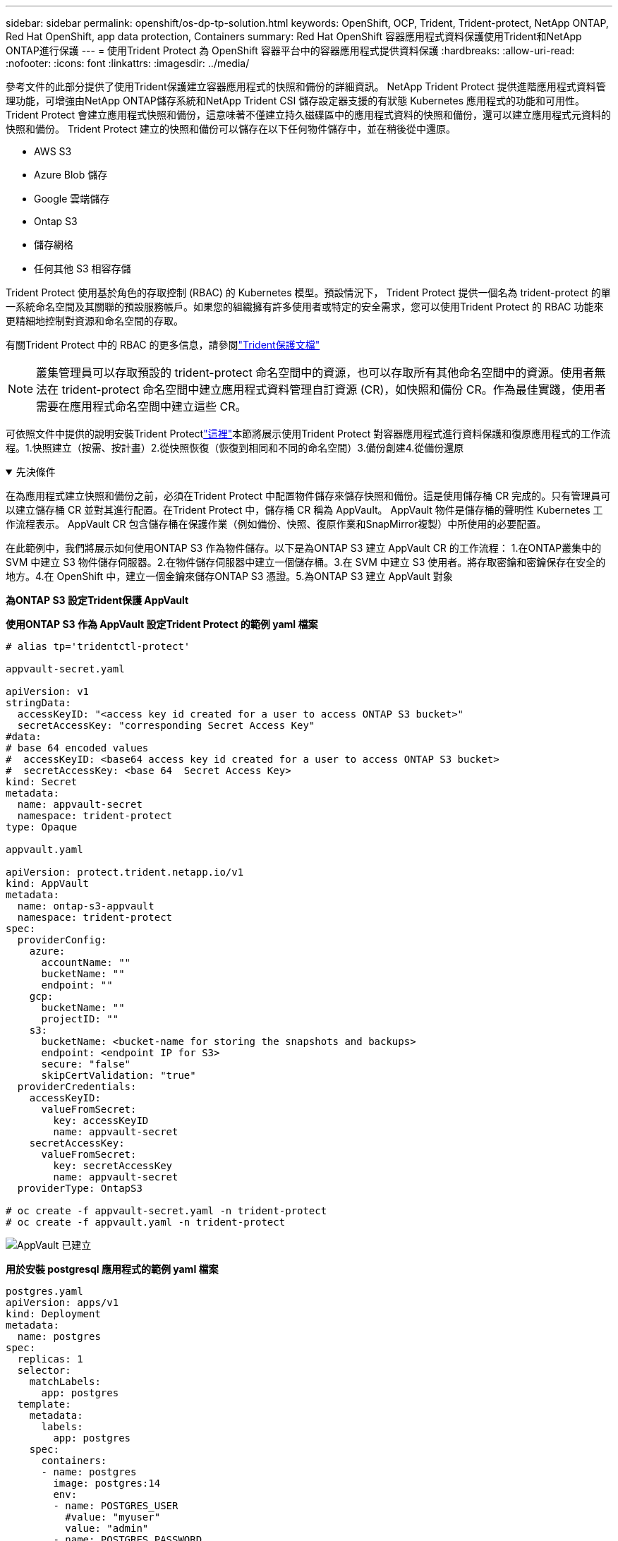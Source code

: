 ---
sidebar: sidebar 
permalink: openshift/os-dp-tp-solution.html 
keywords: OpenShift, OCP, Trident, Trident-protect, NetApp ONTAP, Red Hat OpenShift, app data protection, Containers 
summary: Red Hat OpenShift 容器應用程式資料保護使用Trident和NetApp ONTAP進行保護 
---
= 使用Trident Protect 為 OpenShift 容器平台中的容器應用程式提供資料保護
:hardbreaks:
:allow-uri-read: 
:nofooter: 
:icons: font
:linkattrs: 
:imagesdir: ../media/


[role="lead"]
參考文件的此部分提供了使用Trident保護建立容器應用程式的快照和備份的詳細資訊。  NetApp Trident Protect 提供進階應用程式資料管理功能，可增強由NetApp ONTAP儲存系統和NetApp Trident CSI 儲存設定器支援的有狀態 Kubernetes 應用程式的功能和可用性。  Trident Protect 會建立應用程式快照和備份，這意味著不僅建立持久磁碟區中的應用程式資料的快照和備份，還可以建立應用程式元資料的快照和備份。  Trident Protect 建立的快照和備份可以儲存在以下任何物件儲存中，並在稍後從中還原。

* AWS S3
* Azure Blob 儲存
* Google 雲端儲存
* Ontap S3
* 儲存網格
* 任何其他 S3 相容存儲


Trident Protect 使用基於角色的存取控制 (RBAC) 的 Kubernetes 模型。預設情況下， Trident Protect 提供一個名為 trident-protect 的單一系統命名空間及其關聯的預設服務帳戶。如果您的組織擁有許多使用者或特定的安全需求，您可以使用Trident Protect 的 RBAC 功能來更精細地控制對資源和命名空間的存取。

有關Trident Protect 中的 RBAC 的更多信息，請參閱link:https://docs.netapp.com/us-en/trident/trident-protect/manage-authorization-access-control.html["Trident保護文檔"]


NOTE: 叢集管理員可以存取預設的 trident-protect 命名空間中的資源，也可以存取所有其他命名空間中的資源。使用者無法在 trident-protect 命名空間中建立應用程式資料管理自訂資源 (CR)，如快照和備份 CR。作為最佳實踐，使用者需要在應用程式命名空間中建立這些 CR。

可依照文件中提供的說明安裝Trident Protectlink:https://docs.netapp.com/us-en/trident/trident-protect/trident-protect-installation.html["這裡"]本節將展示使用Trident Protect 對容器應用程式進行資料保護和復原應用程式的工作流程。1.快照建立（按需、按計畫）2.從快照恢復（恢復到相同和不同的命名空間）3.備份創建4.從備份還原

.先決條件
[%collapsible%open]
====
在為應用程式建立快照和備份之前，必須在Trident Protect 中配置物件儲存來儲存快照和備份。這是使用儲存桶 CR 完成的。只有管理員可以建立儲存桶 CR 並對其進行配置。在Trident Protect 中，儲存桶 CR 稱為 AppVault。  AppVault 物件是儲存桶的聲明性 Kubernetes 工作流程表示。  AppVault CR 包含儲存桶在保護作業（例如備份、快照、復原作業和SnapMirror複製）中所使用的必要配置。

在此範例中，我們將展示如何使用ONTAP S3 作為物件儲存。以下是為ONTAP S3 建立 AppVault CR 的工作流程： 1.在ONTAP叢集中的 SVM 中建立 S3 物件儲存伺服器。2.在物件儲存伺服器中建立一個儲存桶。3.在 SVM 中建立 S3 使用者。將存取密鑰和密鑰保存在安全的地方。4.在 OpenShift 中，建立一個金鑰來儲存ONTAP S3 憑證。5.為ONTAP S3 建立 AppVault 對象

**為ONTAP S3 設定Trident保護 AppVault**

***使用ONTAP S3 作為 AppVault 設定Trident Protect 的範例 yaml 檔案***

[source, yaml]
----
# alias tp='tridentctl-protect'

appvault-secret.yaml

apiVersion: v1
stringData:
  accessKeyID: "<access key id created for a user to access ONTAP S3 bucket>"
  secretAccessKey: "corresponding Secret Access Key"
#data:
# base 64 encoded values
#  accessKeyID: <base64 access key id created for a user to access ONTAP S3 bucket>
#  secretAccessKey: <base 64  Secret Access Key>
kind: Secret
metadata:
  name: appvault-secret
  namespace: trident-protect
type: Opaque

appvault.yaml

apiVersion: protect.trident.netapp.io/v1
kind: AppVault
metadata:
  name: ontap-s3-appvault
  namespace: trident-protect
spec:
  providerConfig:
    azure:
      accountName: ""
      bucketName: ""
      endpoint: ""
    gcp:
      bucketName: ""
      projectID: ""
    s3:
      bucketName: <bucket-name for storing the snapshots and backups>
      endpoint: <endpoint IP for S3>
      secure: "false"
      skipCertValidation: "true"
  providerCredentials:
    accessKeyID:
      valueFromSecret:
        key: accessKeyID
        name: appvault-secret
    secretAccessKey:
      valueFromSecret:
        key: secretAccessKey
        name: appvault-secret
  providerType: OntapS3

# oc create -f appvault-secret.yaml -n trident-protect
# oc create -f appvault.yaml -n trident-protect
----
image:rhhc-dp-tp-solution-container-001.png["AppVault 已建立"]

***用於安裝 postgresql 應用程式的範例 yaml 檔案***

[source, yaml]
----
postgres.yaml
apiVersion: apps/v1
kind: Deployment
metadata:
  name: postgres
spec:
  replicas: 1
  selector:
    matchLabels:
      app: postgres
  template:
    metadata:
      labels:
        app: postgres
    spec:
      containers:
      - name: postgres
        image: postgres:14
        env:
        - name: POSTGRES_USER
          #value: "myuser"
          value: "admin"
        - name: POSTGRES_PASSWORD
          #value: "mypassword"
          value: "adminpass"
        - name: POSTGRES_DB
          value: "mydb"
        - name: PGDATA
          value: "/var/lib/postgresql/data/pgdata"
        ports:
        - containerPort: 5432
        volumeMounts:
        - name: postgres-storage
          mountPath: /var/lib/postgresql/data
      volumes:
      - name: postgres-storage
        persistentVolumeClaim:
          claimName: postgres-pvc
---
apiVersion: v1
kind: PersistentVolumeClaim
metadata:
  name: postgres-pvc
spec:
  accessModes:
    - ReadWriteOnce
  resources:
    requests:
      storage: 5Gi
---
apiVersion: v1
kind: Service
metadata:
  name: postgres
spec:
  selector:
    app: postgres
  ports:
  - protocol: TCP
    port: 5432
    targetPort: 5432
  type: ClusterIP

Now create the Trident protect application CR for the postgres app. Include the objects in the namespace postgres and create it in the postgres namespace.
# tp create app postgres-app --namespaces postgres -n postgres

----
image:rhhc-dp-tp-solution-container-002.png["應用程式已創建"]

====
.建立快照
[%collapsible%open]
====
**建立按需快照**

[source, yaml]
----

# tp create snapshot postgres-snap1 --app postgres-app --appvault ontap-s3-appvault -n postgres
Snapshot "postgres-snap1" created.

----
image:rhhc-dp-tp-solution-container-003.png["快照已建立"]

image:rhhc-dp-tp-solution-container-004.png["快照-pvc已創建"]

**建立計畫** 使用以下命令，將每天 15:33 建立快照，並保留兩個快照和備份。

[source, yaml]
----
# tp create schedule schedule1 --app postgres-app --appvault ontap-s3-appvault --backup-retention 2 --snapshot-retention 2 --granularity Daily --hour 15 --minute 33 --data-mover Restic -n postgres
Schedule "schedule1" created.
----
image:rhhc-dp-tp-solution-container-005.png["已創建 Schedule1"]

**使用 yaml 建立計劃**

[source, yaml]
----
# tp create schedule schedule2 --app postgres-app --appvault ontap-s3-appvault --backup-retention 2 --snapshot-retention 2 --granularity Daily --hour 15 --minute 33 --data-mover Restic -n postgres --dry-run > hourly-snapshotschedule.yaml

cat hourly-snapshotschedule.yaml

apiVersion: protect.trident.netapp.io/v1
kind: Schedule
metadata:
  creationTimestamp: null
  name: schedule2
  namespace: postgres
spec:
  appVaultRef: ontap-s3-appvault
  applicationRef: postgres-app
  backupRetention: "2"
  dataMover: Restic
  dayOfMonth: ""
  dayOfWeek: ""
  enabled: true
  granularity: Hourly
  #hour: "15"
  minute: "33"
  recurrenceRule: ""
  snapshotRetention: "2"
status: {}
----
image:rhhc-dp-tp-solution-container-006.png["已創建 Schedule2"]

您可以看到按照此計劃建立的快照。

image:rhhc-dp-tp-solution-container-007.png["Snap 按計畫創建"]

也創建了磁碟區快照。

image:rhhc-dp-tp-solution-container-008.png["PVC Snap 計畫完成"]

====
.刪除應用程式以模擬應用程式遺失
[%collapsible%open]
====
[source, yaml]
----
# oc delete deployment/postgres -n postgres
# oc get pod,pvc -n postgres
No resources found in postgres namespace.
----
====
.從快照還原到相同命名空間
[%collapsible%open]
====
[source, yaml]
----
# tp create sir postgres-sir --snapshot postgres/hourly-3f1ee-20250214183300 -n postgres
SnapshotInplaceRestore "postgres-sir" created.
----
image:rhhc-dp-tp-solution-container-009.png["先生創造"]

應用程式及其 PVC 恢復到同一個命名空間。

image:rhhc-dp-tp-solution-container-010.png["應用程式已恢復，先生"]

====
.從快照還原到不同的命名空間
[%collapsible%open]
====
[source, yaml]
----
# tp create snapshotrestore postgres-restore --snapshot postgres/hourly-3f1ee-20250214183300 --namespace-mapping postgres:postgres-restore -n postgres-restore
SnapshotRestore "postgres-restore" created.
----
image:rhhc-dp-tp-solution-container-011.png["snapRestore 已建立"]

您可以看到應用程式已還原到新的命名空間。

image:rhhc-dp-tp-solution-container-012.png["應用程式恢復，snapRestore"]

====
.建立備份
[%collapsible%open]
====
**建立按需備份**

[source, yaml]
----
# tp create backup postgres-backup1 --app postgres-app --appvault ontap-s3-appvault -n postgres
Backup "postgres-backup1" created.
----
image:rhhc-dp-tp-solution-container-013.png["備份已創建"]

**建立備份計畫**

上面列表中的每日和每小時備份是根據先前設定的計劃建立的。

[source, yaml]
----
# tp create schedule schedule1 --app postgres-app --appvault ontap-s3-appvault --backup-retention 2 --snapshot-retention 2 --granularity Daily --hour 15 --minute 33 --data-mover Restic -n postgres
Schedule "schedule1" created.
----
image:rhhc-dp-tp-solution-container-013-a.png["先前建立的時間表"]

====
.從備份中恢復
[%collapsible%open]
====
**刪除應用程式和 PVC 以模擬資料遺失。 **

image:rhhc-dp-tp-solution-container-014.png["先前建立的時間表"]

**恢復到相同的命名空間** #tp create bir postgres-bir --backup postgres/hourly-3f1ee-20250224023300 -n postgres BackupInplaceRestore "postgres-bir" created。

image:rhhc-dp-tp-solution-container-015.png["恢復到相同的命名空間"]

應用程式和 PVC 在同一個命名空間中恢復。

image:rhhc-dp-tp-solution-container-016.png["應用程式和 pvcs 恢復到同一個命名空間"]

**恢復到不同的命名空間** 建立一個新的命名空間。從備份還原到新的命名空間。

image:rhhc-dp-tp-solution-container-017.png["恢復到不同的命名空間"]

====
.遷移應用程式
[%collapsible%open]
====
若要將應用程式複製或遷移到不同的叢集（執行跨叢集克隆），請在來源叢集上建立備份，然後將備份還原到不同的叢集。確保目標叢集上安裝了Trident保護。

在來源叢集上，執行下圖所示的步驟：

image:rhhc-dp-tp-solution-container-018.png["恢復到不同的命名空間"]

從來源集群，將上下文切換到目標集群。然後，確保可以從目標群集上下文存取 AppVault，並從目標群集取得 AppVault 內容。

image:rhhc-dp-tp-solution-container-019.png["將上下文切換到目標"]

使用清單中的備份路徑並建立備份還原 CR 對象，如下面的命令所示。

[source, yaml]
----
# tp create backuprestore backup-restore-cluster2 --namespace-mapping postgres:postgres --appvault ontap-s3-appvault --path postgres-app_4d798ed5-cfa8-49ff-a5b6-c5e2d89aeb89/backups/postgres-backup-cluster1_ec0ed3f3-5500-4e72-afa8-117a04a0b1c3 -n postgres
BackupRestore "backup-restore-cluster2" created.
----
image:rhhc-dp-tp-solution-container-020.png["恢復至目標"]

現在您可以看到應用程式 pod 和 PVC 已在目標叢集中建立。

image:rhhc-dp-tp-solution-container-021.png["目標叢集上的應用程式"]

====